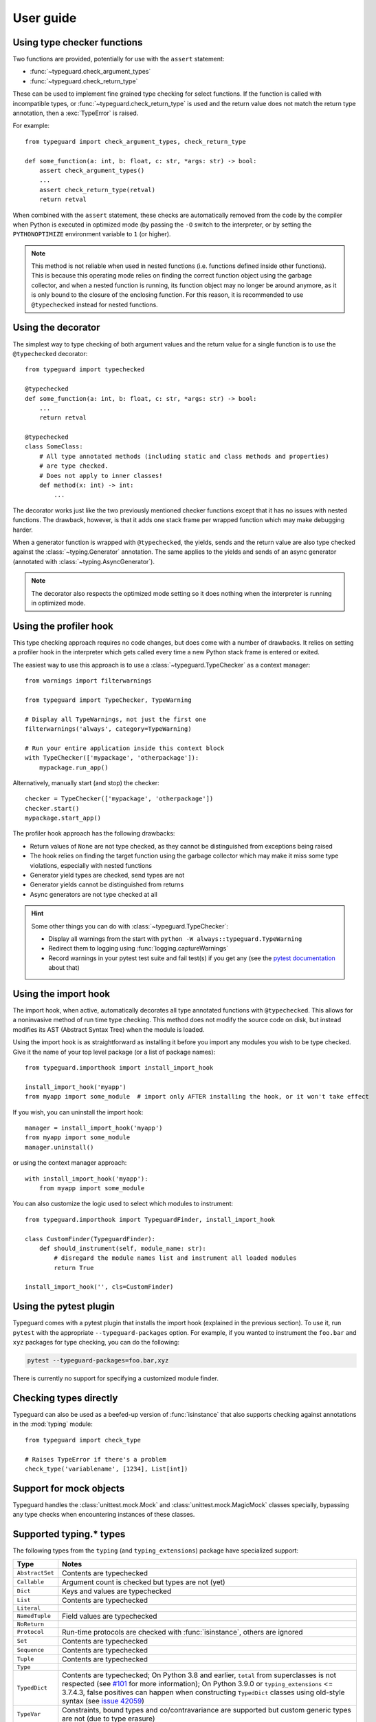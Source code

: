 User guide
==========

Using type checker functions
----------------------------

Two functions are provided, potentially for use with the ``assert`` statement:

* :func:`~typeguard.check_argument_types`
* :func:`~typeguard.check_return_type`

These can be used to implement fine grained type checking for select functions.
If the function is called with incompatible types, or :func:`~typeguard.check_return_type` is used
and the return value does not match the return type annotation, then a :exc:`TypeError` is raised.

For example::

    from typeguard import check_argument_types, check_return_type

    def some_function(a: int, b: float, c: str, *args: str) -> bool:
        assert check_argument_types()
        ...
        assert check_return_type(retval)
        return retval

When combined with the ``assert`` statement, these checks are automatically removed from the code
by the compiler when Python is executed in optimized mode (by passing the ``-O`` switch to the
interpreter, or by setting the ``PYTHONOPTIMIZE`` environment variable to ``1`` (or higher).

.. note:: This method is not reliable when used in nested functions (i.e. functions defined inside
   other functions). This is because this operating mode relies on finding the correct function
   object using the garbage collector, and when a nested function is running, its function object
   may no longer be around anymore, as it is only bound to the closure of the enclosing function.
   For this reason, it is recommended to use ``@typechecked`` instead for nested functions.

Using the decorator
-------------------

The simplest way to type checking of both argument values and the return value for a single
function is to use the ``@typechecked`` decorator::

    from typeguard import typechecked

    @typechecked
    def some_function(a: int, b: float, c: str, *args: str) -> bool:
        ...
        return retval

    @typechecked
    class SomeClass:
        # All type annotated methods (including static and class methods and properties)
        # are type checked.
        # Does not apply to inner classes!
        def method(x: int) -> int:
            ...

The decorator works just like the two previously mentioned checker functions except that it has no
issues with nested functions. The drawback, however, is that it adds one stack frame per wrapped
function which may make debugging harder.

When a generator function is wrapped with ``@typechecked``, the yields, sends and the return value
are also type checked against the :class:`~typing.Generator` annotation. The same applies to the
yields and sends of an async generator (annotated with :class:`~typing.AsyncGenerator`).

.. note::
   The decorator also respects the optimized mode setting so it does nothing when the interpreter
   is running in optimized mode.

Using the profiler hook
-----------------------

.. deprecated:: 2.6
   Use the import hook instead. The profiler hook will be removed in v3.0.

This type checking approach requires no code changes, but does come with a number of drawbacks.
It relies on setting a profiler hook in the interpreter which gets called every time a new Python
stack frame is entered or exited.

The easiest way to use this approach is to use a :class:`~typeguard.TypeChecker` as a context
manager::

    from warnings import filterwarnings

    from typeguard import TypeChecker, TypeWarning

    # Display all TypeWarnings, not just the first one
    filterwarnings('always', category=TypeWarning)

    # Run your entire application inside this context block
    with TypeChecker(['mypackage', 'otherpackage']):
        mypackage.run_app()

Alternatively, manually start (and stop) the checker::

    checker = TypeChecker(['mypackage', 'otherpackage'])
    checker.start()
    mypackage.start_app()

The profiler hook approach has the following drawbacks:

* Return values of ``None`` are not type checked, as they cannot be distinguished from exceptions
  being raised
* The hook relies on finding the target function using the garbage collector which may make it
  miss some type violations, especially with nested functions
* Generator yield types are checked, send types are not
* Generator yields cannot be distinguished from returns
* Async generators are not type checked at all

.. hint:: Some other things you can do with :class:`~typeguard.TypeChecker`:

 * Display all warnings from the start with ``python -W always::typeguard.TypeWarning``
 * Redirect them to logging using :func:`logging.captureWarnings`
 * Record warnings in your pytest test suite and fail test(s) if you get any
   (see the `pytest documentation`_ about that)

.. _pytest documentation: http://doc.pytest.org/en/latest/warnings.html#assertwarnings

Using the import hook
---------------------

The import hook, when active, automatically decorates all type annotated functions with
``@typechecked``. This allows for a noninvasive method of run time type checking. This method does
not modify the source code on disk, but instead modifies its AST (Abstract Syntax Tree) when the
module is loaded.

Using the import hook is as straightforward as installing it before you import any modules you wish
to be type checked. Give it the name of your top level package (or a list of package names)::

    from typeguard.importhook import install_import_hook

    install_import_hook('myapp')
    from myapp import some_module  # import only AFTER installing the hook, or it won't take effect

If you wish, you can uninstall the import hook::

    manager = install_import_hook('myapp')
    from myapp import some_module
    manager.uninstall()

or using the context manager approach::

    with install_import_hook('myapp'):
        from myapp import some_module

You can also customize the logic used to select which modules to instrument::

    from typeguard.importhook import TypeguardFinder, install_import_hook

    class CustomFinder(TypeguardFinder):
        def should_instrument(self, module_name: str):
            # disregard the module names list and instrument all loaded modules
            return True

    install_import_hook('', cls=CustomFinder)

Using the pytest plugin
-----------------------

Typeguard comes with a pytest plugin that installs the import hook (explained in the previous
section). To use it, run ``pytest`` with the appropriate ``--typeguard-packages`` option. For
example, if you wanted to instrument the ``foo.bar`` and ``xyz`` packages for type checking, you
can do the following:

.. code-block:: bash

    pytest --typeguard-packages=foo.bar,xyz

There is currently no support for specifying a customized module finder.

Checking types directly
-----------------------

Typeguard can also be used as a beefed-up version of :func:`isinstance` that also supports checking
against annotations in the :mod:`typing` module::

    from typeguard import check_type

    # Raises TypeError if there's a problem
    check_type('variablename', [1234], List[int])

Support for mock objects
------------------------

Typeguard handles the :class:`unittest.mock.Mock` and :class:`unittest.mock.MagicMock` classes
specially, bypassing any type checks when encountering instances of these classes.

Supported typing.* types
------------------------

The following types from the ``typing`` (and ``typing_extensions``) package have specialized
support:

=============== =============================================================
Type            Notes
=============== =============================================================
``AbstractSet`` Contents are typechecked
``Callable``    Argument count is checked but types are not (yet)
``Dict``        Keys and values are typechecked
``List``        Contents are typechecked
``Literal``
``NamedTuple``  Field values are typechecked
``NoReturn``
``Protocol``    Run-time protocols are checked with :func:`isinstance`,
                others are ignored
``Set``         Contents are typechecked
``Sequence``    Contents are typechecked
``Tuple``       Contents are typechecked
``Type``
``TypedDict``   Contents are typechecked; On Python 3.8 and earlier,
                ``total`` from superclasses is not respected (see `#101`_ for
                more information); On Python 3.9.0 or ``typing_extensions``
                <= 3.7.4.3, false positives can happen when constructing
                ``TypedDict`` classes using old-style syntax (see
                `issue 42059`_)
``TypeVar``     Constraints, bound types and co/contravariance are supported
                but custom generic types are not (due to type erasure)
``Union``
=============== =============================================================

.. _#101: https://github.com/agronholm/typeguard/issues/101
.. _issue 42059: https://bugs.python.org/issue42059

